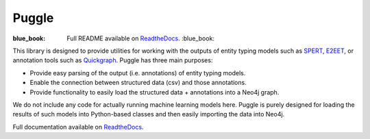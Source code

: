 Puggle
======

:blue_book: Full README available on `ReadtheDocs <https://puggle.readthedocs.io/en/latest/>`_. :blue_book:

This library is designed to provide utilities for working with the outputs of entity typing models such as `SPERT <https://github.com/lavis-nlp/spert/>`_, `E2EET <https://github.com/Michael-Stewart-Webdev/e2e-entity-typing>`_, or annotation tools such as `Quickgraph <https://quickgraph.tech/>`_. Puggle has three main purposes:

* Provide easy parsing of the output (i.e. annotations) of entity typing models.
* Enable the connection between structured data (csv) and those annotations.
* Provide functionality to easily load the structured data + annotations into a Neo4j graph.

We do not include any code for actually running machine learning models here. Puggle is purely designed for loading the results of such models into Python-based classes and then easily importing the data into Neo4j.

Full documentation available on `ReadtheDocs <https://puggle.readthedocs.io/en/latest/>`_.